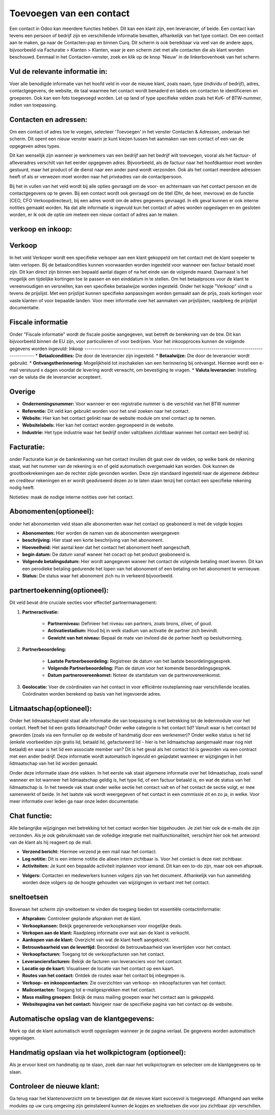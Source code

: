 Toevoegen van een contact
====================================================================

Een contact in Odoo kan meerdere functies hebben. Dit kan een klant zijn, een leverancier, of beide. Een contact kan tevens een persoon of bedrijf zijn en verschillende informatie bevatten, afhankelijk van het type contact.
Om een contact aan te maken, ga naar de Contacten-pap en binnen Curq. Dit scherm is ook bereikbaar via veel van de andere apps, bijvoorbeeld via Facturatie > Klanten > Klanten, waar je een scherm ziet met alle contacten die als klant worden beschouwd.
Eenmaal in het Contacten-venster, zoek en klik op de knop 'Nieuw' in de linkerbovenhoek van het scherm.

.. image:: Contact/Toevoegen_van_een_contact001.png

.. image:: Contact/Toevoegen_van_een_contact002.png

Vul de relevante informatie in:
---------------------------------------------------------------------------------------------------
Voer alle benodigde informatie van het hoofd veld in voor de nieuwe klant, zoals naam, type (individu of bedrijf), adres, contactgegevens, de website, de taal waarmee het contact wordt benaderd en labels om contacten te identificeren en groeperen. Ook kan een foto toegevoegd worden.
Let op land of type specifieke velden zoals het KvK- of BTW-nummer, indien van toepassing.

.. image:: Contact/Toevoegen_van_een_contact003.png

Contacten en adressen:
---------------------------------------------------------------------------------------------------
Om een contact of adres toe te voegen, selecteer 'Toevoegen' in het venster Contacten & Adressen, onderaan het scherm. Dit opent een nieuw venster waarin je kunt kiezen tussen het aanmaken van een contact of een van de opgegeven adres types.

Dit kan wenselijk zijn wanneer je werknemers van een bedrijf aan het bedrijf wilt toevoegen, vooral als het factuur- of afleveradres verschilt van het eerder opgegeven adres. Bijvoorbeeld, als de factuur naar het hoofdkantoor moet worden gestuurd, maar het product of de dienst naar een ander pand wordt verzonden. Ook als het contact meerdere adressen heeft of als er verwezen moet worden naar het privéadres van de contactpersoon.

.. image:: Contact/Toevoegen_van_een_contact004.png

Bij het in vullen van het veld wordt bij alle opties gevraagd om de voor- en achternaam van het contact persoon en de contactgegevens op te geven. Bij een contact wordt ook gevraagd om de titel (Dhr, de heer, mevrouw) en de functie (CEO, CFO Verkoopdirecteur), bij een adres wordt om de adres gegevens gevraagd. In elk geval kunnen er ook interne notities gemaakt worden. 
Na dat alle informatie is ingevuld kun het contact of adres worden opgeslagen en en gesloten worden, er ik ook de optie om meteen een nieuw contact of adres aan te maken.

verkoop en inkoop:
---------------------------------------------------------------------------------------------------

.. image:: Contact/Toevoegen_van_een_contact005.png

Verkoop
---------------------------------------------------------------------------------------------------
In het veld Verkoper wordt een specifieke verkoper aan een klant gekoppeld om het contact met de klant soepeler te laten verlopen.
Bij de betaalcondities kunnen voorwaarden worden ingesteld voor wanneer een factuur betaald moet zijn. Dit kan direct zijn binnen een bepaald aantal dagen of na het einde van de volgende maand. Daarnaast is het mogelijk om tijdelijke kortingen toe te passen en een einddatum in te stellen.
Om het betaalproces voor de klant te vereenvoudigen en versnellen, kan een specifieke betaalwijze worden ingesteld.
Onder het kopje "Verkoop" vindt u tevens de prijslijst. Met een prijslijst kunnen specifieke aanpassingen worden gemaakt aan de prijs, zoals kortingen voor vaste klanten of voor bepaalde landen. Voor meer informatie over het aanmaken van prijslijsten, raadpleeg de prijslijst documentatie.

Fiscale informatie
---------------------------------------------------------------------------------------------------
Onder "Fiscale informatie" wordt de fiscale positie aangegeven, wat betreft de berekening van de btw. Dit kan bijvoorbeeld binnen de EU zijn, voor particulieren of voor bedrijven.
Voor het inkoopproces kunnen de volgende gegevens worden ingevuld:
Inkoop
---------------------------------------------------------------------------------------------------
* **Betaalcondities:** Die door de leverancier zijn ingesteld.
* **Betaalwijze:** Die door de leverancier wordt gebruikt.
* **Ontvangstherinnering:** Mogelijkheid tot inschakelen van een herinnering bij ontvangst. Hiermee wordt een e-mail verstuurd x dagen voordat de levering wordt verwacht, om bevestiging te vragen.
* **Valuta leverancier:** Instelling van de valuta die de leverancier accepteert.

Overige
---------------------------------------------------------------------------------------------------
* **Ondernemingsnummer:** Voor wanneer er een registratie nummer is die verschild van het BTW nummer
* **Referentie:** Dit veld kan gebruikt worden voor het snel zoeken naar het contact.
* **Website:** Hier kan het contact gelinkt naar de website module om snel contact op te nemen.
* **Websitelabels:** Hier kan het contact worden gegroepeerd in de website.
* **Industrie:** Het type industrie waar het bedrijf onder valt(alleen zichtbaar wanneer het contact een bedrijf is).

Facturatie:
---------------------------------------------------------------------------------------------------
onder Facturatie kun je de bankrekening van het contact invullen dit gaat over de velden,
op welke bank de rekening staat, wat het nummer van de rekening is en of geld automatisch overgemaakt kan worden.
Ook kunnen de grootboekrekeningen aan de rechter zijde gevonden worden. Deze zijn standaard ingesteld naar de algemene debiteur en crediteur rekeningen en er wordt geadviseerd dezen zo te laten staan tenzij het contact een specifieke rekening nodig heeft.

.. image:: Contact/Toevoegen_van_een_contact006.png

Notieties:
maak de nodige interne notities over het contact.

.. image:: Contact/Toevoegen_van_een_contact007.png

Abonomenten(optioneel):
---------------------------------------------------------------------------------------------------
onder het abonomenten veld staan alle abonomenten waar het contact op geaboneerd is met de volgde kopjes

* **Abonomenten:** Hier worden de namen van de abonomenten weergegeven
* **beschrijving:** Hier staat een korte beschrijving van het abonoment.
* **Hoeveelheid:** Het aantal keer dat het contact het abonoment heeft aangeschaft.
* **begin datum:** De datum vanaf waneer het cocact op het product geaboneerd is.
* **Volgende betalingsdatum:** Hier wordt aangegeven waneer het contact de volgende betaling moet leveren. Dit kan een perodieke betaling gedurende het lopen van het abonoment of een betaling om het abonoment te vernieuwe.
* **Status:** De status waar het abonoment zich nu in verkeerd bijvoorbeeld.

.. image:: Contact/Toevoegen_van_een_contact008.png

partnertoekenning(optioneel):
---------------------------------------------------------------------------------------------------

.. image:: Contact/Toevoegen_van_een_contact009.png

Dit veld bevat drie cruciale secties voor effectief partnermanagement:

1. **Partneractivatie:**
	
	* **Partnerniveau:** Definieer het niveau van partners, zoals brons, zilver, of goud.
	* **Activatiestadium:** Houd bij in welk stadium van activatie de partner zich bevindt.
	* **Gewicht van het niveau:** Bepaal de mate van invloed die de partner heeft op besluitvorming.
	
2. **Partnerbeoordeling:**
	
	* **Laatste Partnerbeoordeling:** Registreer de datum van het laatste beoordelingsgesprek.
	* **Volgende Partnerbeoordeling:** Plan de datum voor het komende beoordelingsgesprek.
	* **Datum partnerovereenkomst:** Noteer de startdatum van de partnerovereenkomst.
	
3. **Geolocatie:** Voer de coördinaten van het contact in voor efficiënte routeplanning naar verschillende locaties. Coördinaten worden berekend op basis van het ingevoerde adres.
	
Litmaatschap(optioneel):
---------------------------------------------------------------------------------------------------
Onder het lidmaatschapveld staat alle informatie die van toepassing is met betrekking tot de ledenmodule voor het contact. 
Heeft het lid een gratis lidmaatschap? Onder welke categorie is het contact lid? Vanuit waar is het contact lid geworden (zoals via een formulier op de website of handmatig door een werknemer)? Onder welke status is het lid (enkele voorbeelden zijn gratis lid, betaald lid, gefactureerd lid - hier is het lidmaatschap aangemaakt maar nog niet betaald) en waar is het lid een associate member van? Dit is het geval als het contact lid is geworden via een contract met een ander bedrijf. Deze informatie wordt automatisch ingevuld en geüpdatet wanneer er wijzigingen in het lidmaatschap van het lid worden gemaakt. 

Onder deze informatie staan drie vakken. In het eerste vak staat algemene informatie over het lidmaatschap, zoals vanaf wanneer en tot wanneer het lidmaatschap geldig is, het type lid, of een factuur betaald is, en wat de status van het lidmaatschap is. 
In het tweede vak staat onder welke sectie het contact valt en of het contact de sectie volgt, er mee samenwerkt of beide. 
In het laatste vak wordt weergegeven of het contact in een commissie zit en zo ja, in welke. Voor meer informatie over leden ga naar onze leden documentatie.

.. image:: Contact/Toevoegen_van_een_contact010.png

Chat functie:
---------------------------------------------------------------------------------------------------
Alle belangrijke wijzigingen met betrekking tot het contact worden hier bijgehouden. Je ziet hier ook de e-mails die zijn verzonden. Als je ook gebruikmaakt van de volledige integratie met mailfunctionaliteit, verschijnt hier ook het antwoord van de klant als hij reageert op de mail.

* **Verzend bericht:** Hiermee verzend je een mail naar het contact.
* **Log notitie:** Dit is een interne notitie die alleen intern zichtbaar is. Voor het contact is deze niet zichtbaar.
* **Activiteiten:** Je kunt een bepaalde activiteit inplannen voor iemand. Dit kan een to-do zijn, maar ook een afspraak.

.. image:: Contact/Toevoegen_van_een_contact011.png

* **Volgers:** Contacten en medewerkers kunnen volgers zijn van het document. Afhankelijk van hun aanmelding worden deze volgers op de hoogte gehouden van wijzigingen in verbant met het contact.

sneltoetsen
---------------------------------------------------------------------------------------------------
Bovenaan het scherm zijn sneltoetsen te vinden die toegang bieden tot essentiële contactinformatie:

* **Afspraken:** Controleer geplande afspraken met de klant.
* **Verkoopkansen:** Bekijk gegenereerde verkoopkansen voor mogelijke deals.
* **Verkopen aan de klant:** Raadpleeg informatie over wat aan de klant is verkocht.
* **Aankopen van de klant:** Overzicht van wat de klant heeft aangekocht.
* **Betrouwbaarheid van de levertijd:** Beoordeel de betrouwbaarheid van levertijden voor het contact.
* **Verkoopfacturen:** Toegang tot de verkoopfacturen van het contact.
* **Leveranciersfacturen:** Bekijk de facturen van leveranciers voor het contact.
* **Locatie op de kaart:** Visualiseer de locatie van het contact op een kaart.
* **Routes van het contact:** Ontdek de routes waar het contact bij inbegrepen is.
* **Verkoop- en inkoopcontacten:** Zie overzichten van verkoop- en inkoopfacturen van het contact.
* **Mailcontacten:** Toegang tot e-mailgesprekken met het contact.
* **Mass mailing groepen:** Bekijk de mass mailing groepen waar het contact aan is gekoppeld.
* **Websitepagina van het contact:** Navigeer naar de specifieke pagina van het contact op de website.

.. image:: Contact/Toevoegen_van_een_contact012.png

Automatische opslag van de klantgegevens:
---------------------------------------------------------------------------------------------------
Merk op dat de klant automatisch wordt opgeslagen wanneer je de pagina verlaat. De gegevens worden automatisch opgeslagen. 

Handmatig opslaan via het wolkpictogram (optioneel):
---------------------------------------------------------------------------------------------------
Als je ervoor kiest om handmatig op te slaan, zoek dan naar het wolkpictogram en selecteer om de klantgegevens op te slaan.

Controleer de nieuwe klant:
---------------------------------------------------------------------------------------------------
Ga terug naar het klantenoverzicht om te bevestigen dat de nieuwe klant succesvol is toegevoegd.
Afhangend aan welke modules op uw curq omgeving zijn geinstaleerd kunnen de kopjes en sneltoetsen die voor jou zichtbaar zijn verschillen.
